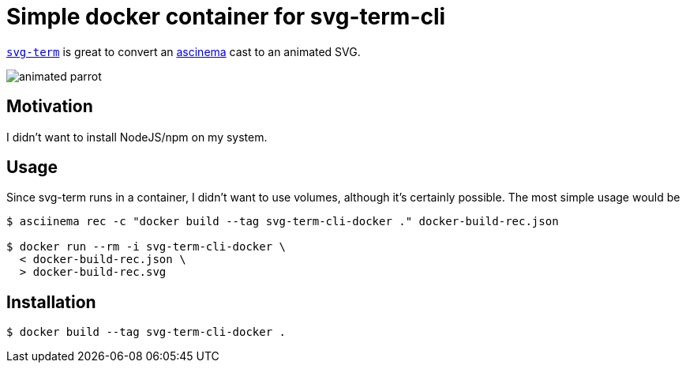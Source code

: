= Simple docker container for svg-term-cli

https://github.com/marionebl/svg-term-cli[`svg-term`] is
great to convert an https://asciinema.org/[ascinema] cast 
to an animated SVG.

image:docker-build-rec.svg[animated parrot]

== Motivation

I didn't want to install NodeJS/npm on my system.

== Usage

Since svg-term runs in a container, I didn't want to use volumes, 
although it's certainly possible. The most simple usage would be

[source, shell]
----
$ asciinema rec -c "docker build --tag svg-term-cli-docker ." docker-build-rec.json

$ docker run --rm -i svg-term-cli-docker \
  < docker-build-rec.json \
  > docker-build-rec.svg
----


== Installation

[source, shell]
----
$ docker build --tag svg-term-cli-docker .
----